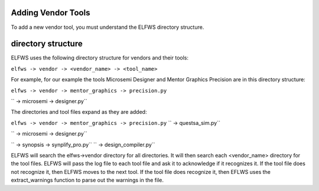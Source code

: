 Adding Vendor Tools
-------------------

To add a new vendor tool, you must understand the ELFWS directory structure.

directory structure
-------------------

ELFWS uses the following directory structure for vendors and their tools:

``elfws -> vendor -> <vendor_name> -> <tool_name>``

For example, for our example the tools Microsemi Designer and Mentor Graphics Precision are in this directory structure:


``elfws -> vendor -> mentor_graphics -> precision.py``
   
``                -> microsemi       -> designer.py``


The directories and tool files expand as they are added:


``elfws -> vendor -> mentor_graphics -> precision.py``
``                                   -> questsa_sim.py``

``                -> microsemi       -> designer.py``

``                -> synopsis        -> synplify_pro.py``
``                                   -> design_compiler.py``


ELFWS will search the elfws->vendor directory for all directories.
It will then search each <vendor_name> directory for the tool files.
ELFWS will pass the log file to each tool file and ask it to acknowledge if it recognizes it.
If the tool file does not recognize it, then ELFWS moves to the next tool.
If the tool file does recognize it, then EFLWS uses the extract_warnings function to parse out the warnings in the file.


